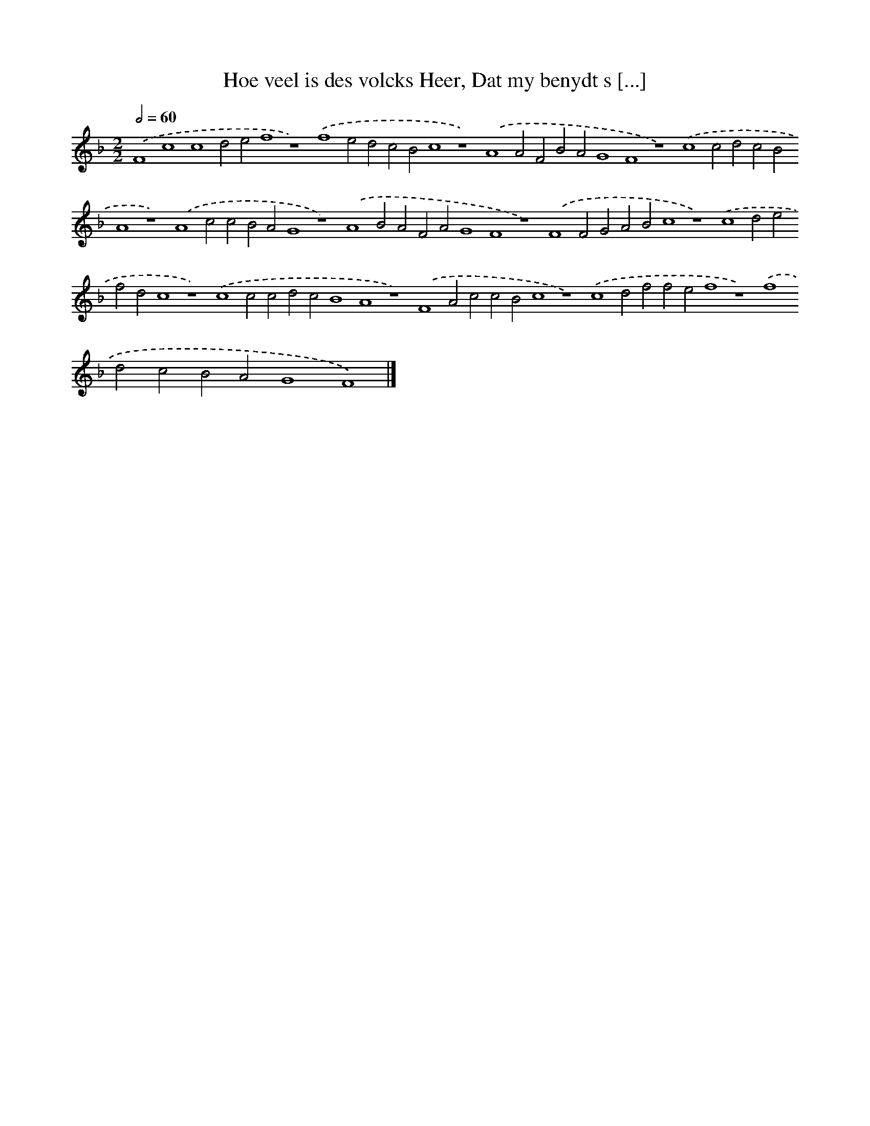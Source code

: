 X: 72
T: Hoe veel is des volcks Heer, Dat my benydt s [...]
%%abc-version 2.0
%%abcx-abcm2ps-target-version 5.9.1 (29 Sep 2008)
%%abc-creator hum2abc beta
%%abcx-conversion-date 2018/11/01 14:35:29
%%humdrum-veritas 1976980490
%%humdrum-veritas-data 859431503
%%continueall 1
%%barnumbers 0
L: 1/4
M: 2/2
Q: 1/2=60
K: F clef=treble
.('F4c4c4d2e2f4z4).('f4e2d2c2B2c4z4).('A4A2F2B2A2G4F4z4).('c4c2d2c2B2A4z4).('A4c2c2B2A2G4z4).('A4B2A2F2A2G4F4z4).('F4F2G2A2B2c4z4).('c4d2e2f2d2c4z4).('c4c2c2d2c2B4A4z4).('F4A2c2c2B2c4z4).('c4d2f2f2e2f4z4).('f4d2c2B2A2G4F4) |]
